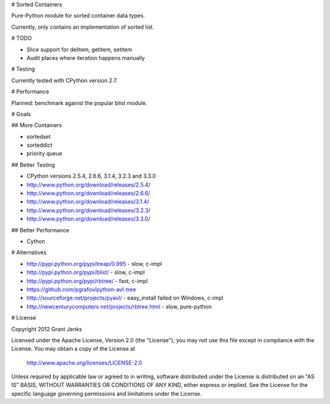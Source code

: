 # Sorted Containers

Pure-Python module for sorted container data types.

Currently, only contains an implementation of sorted list.

# TODO

* Slice support for delitem, getitem, setitem
* Audit places where iteration happens manually

# Testing

Currently tested with CPython version 2.7.

# Performance

Planned: benchmark against the popular blist module.

# Goals

## More Containers

* sortedset
* sorteddict
* priority queue

## Better Testing

* CPython versions 2.5.4, 2.6.6, 3.1.4, 3.2.3 and 3.3.0
* http://www.python.org/download/releases/2.5.4/
* http://www.python.org/download/releases/2.6.6/
* http://www.python.org/download/releases/3.1.4/
* http://www.python.org/download/releases/3.2.3/
* http://www.python.org/download/releases/3.3.0/

## Better Performance

* Cython

# Alternatives

* http://pypi.python.org/pypi/treap/0.995
  - slow, c-impl
* http://pypi.python.org/pypi/blist/
  - slow, c-impl
* http://pypi.python.org/pypi/rbtree/
  - fast, c-impl
* https://github.com/pgrafov/python-avl-tree
* http://sourceforge.net/projects/pyavl/
  - easy_install failed on Windows, c-impl
* http://newcenturycomputers.net/projects/rbtree.html
  - slow, pure-python

# License

Copyright 2012 Grant Jenks

Licensed under the Apache License, Version 2.0 (the "License");
you may not use this file except in compliance with the License.
You may obtain a copy of the License at

   http://www.apache.org/licenses/LICENSE-2.0

Unless required by applicable law or agreed to in writing, software
distributed under the License is distributed on an "AS IS" BASIS,
WITHOUT WARRANTIES OR CONDITIONS OF ANY KIND, either express or implied.
See the License for the specific language governing permissions and
limitations under the License.
